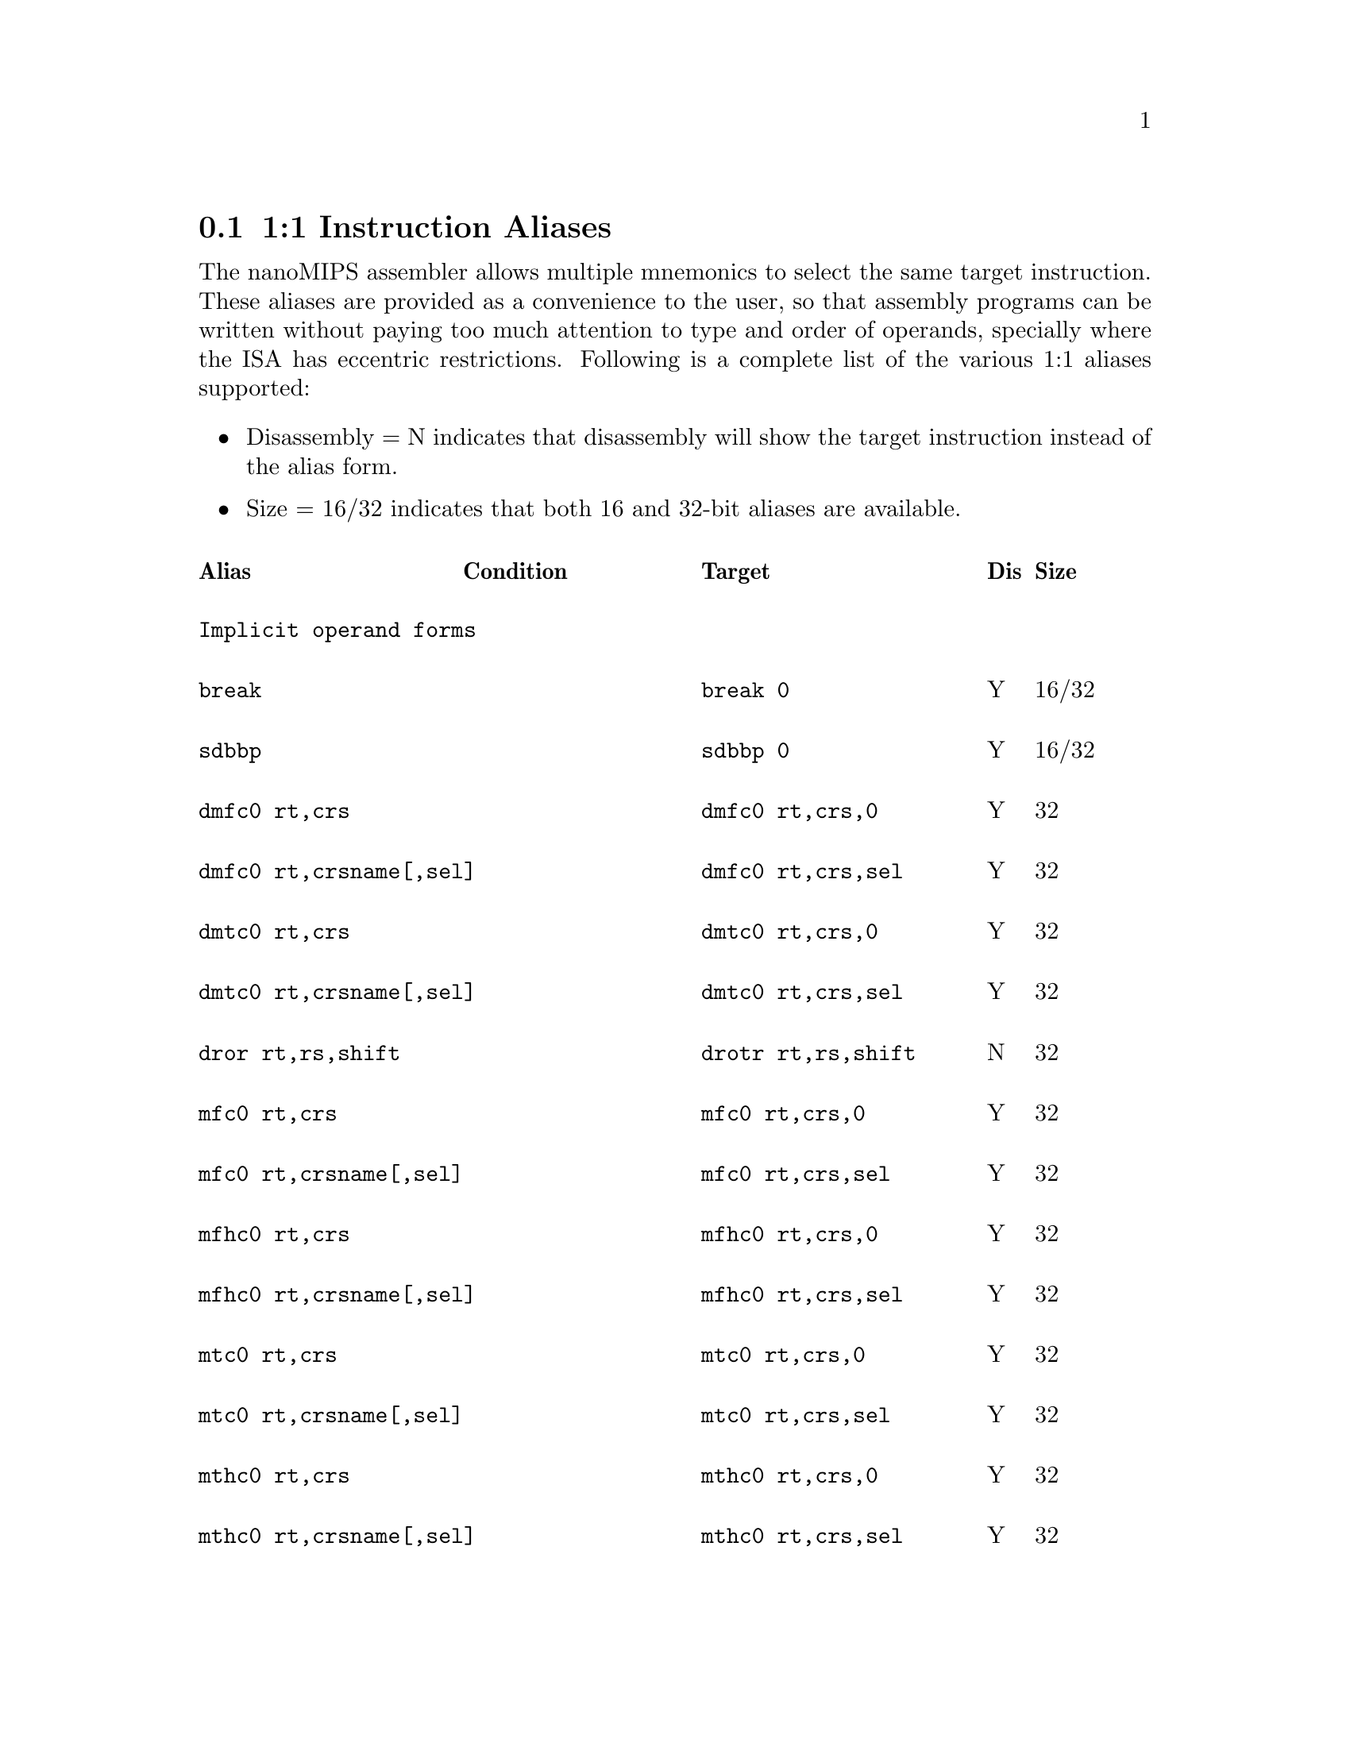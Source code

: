 @c Copyright(C) 2018 Free Software Foundation, Inc.
@c Contributed by MIPS Tech LLC.
@c Written by Faraz Shahbazker <faraz.shahbazker@mips.com>
@c This is part of the GAS manual.
@c For copying conditions, see the file as.texinfo.
@node nanoMIPS Aliases
@section 1:1 Instruction Aliases

The nanoMIPS assembler allows multiple mnemonics to select the same
target instruction.  These aliases are provided as a convenience to the
user, so that assembly programs can be written without paying too much
attention to type and order of operands, specially where the ISA has
eccentric restrictions.  Following is a complete list of the various 1:1
aliases supported:

@itemize
@item Disassembly = N indicates that disassembly will show the target instruction instead of the alias form.
@item Size = 16/32 indicates that both 16 and 32-bit aliases are available.
@end itemize

@multitable  @columnfractions 0.25 0.25 0.3 0.05 0.1
@headitem Alias@tab Condition @tab Target@tab Dis@tab Size
@item @tab @tab @tab @tab 
@item
@verbatim
Implicit operand forms
@end verbatim
@tab  @tab @tab  @tab

@item
@verbatim
break
@end verbatim

@tab @tab @verbatim
break 0
@end verbatim

@tab Y @tab 16/32
@item
@verbatim
sdbbp
@end verbatim

@tab @tab @verbatim
sdbbp 0
@end verbatim

@tab Y @tab 16/32
@item
@verbatim
dmfc0 rt,crs
@end verbatim

@tab @tab @verbatim
dmfc0 rt,crs,0
@end verbatim
@tab Y @tab 32

@item
@verbatim
dmfc0 rt,crsname[,sel]
@end verbatim

@tab @tab @verbatim
dmfc0 rt,crs,sel
@end verbatim
@tab Y @tab 32

@item
@verbatim
dmtc0 rt,crs
@end verbatim

@tab @tab @verbatim
dmtc0 rt,crs,0
@end verbatim

@tab Y @tab 32
@item
@verbatim
dmtc0 rt,crsname[,sel]
@end verbatim

@tab @tab @verbatim
dmtc0 rt,crs,sel
@end verbatim

@tab Y @tab 32
@item
@verbatim
dror rt,rs,shift
@end verbatim

@tab @tab @verbatim
drotr rt,rs,shift
@end verbatim

@tab N @tab 32
@item
@verbatim
mfc0 rt,crs
@end verbatim

@tab @tab @verbatim
mfc0 rt,crs,0
@end verbatim

@tab Y @tab 32
@item
@verbatim
mfc0 rt,crsname[,sel]
@end verbatim

@tab @tab @verbatim
mfc0 rt,crs,sel
@end verbatim

@tab Y @tab 32
@item
@verbatim
mfhc0 rt,crs
@end verbatim

@tab @tab @verbatim
mfhc0 rt,crs,0
@end verbatim

@tab Y @tab 32
@item
@verbatim
mfhc0 rt,crsname[,sel]
@end verbatim

@tab @tab @verbatim
mfhc0 rt,crs,sel
@end verbatim

@tab Y @tab 32
@item
@verbatim
mtc0 rt,crs
@end verbatim

@tab @tab @verbatim
mtc0 rt,crs,0
@end verbatim

@tab Y @tab 32
@item
@verbatim
mtc0 rt,crsname[,sel]
@end verbatim

@tab @tab @verbatim
mtc0 rt,crs,sel
@end verbatim

@tab Y @tab 32
@item
@verbatim
mthc0 rt,crs
@end verbatim

@tab @tab @verbatim
mthc0 rt,crs,0
@end verbatim

@tab Y @tab 32
@item
@verbatim
mthc0 rt,crsname[,sel]
@end verbatim

@tab @tab @verbatim
mthc0 rt,crs,sel
@end verbatim

@tab Y @tab 32
@item
@verbatim
rddsp rt
@end verbatim

@tab @tab @verbatim
rddsp rt,31
@end verbatim

@tab Y @tab 32
@item
@verbatim
rdhwr rt,hrs
@end verbatim

@tab @tab @verbatim
rdhwr rt,hrs,0
@end verbatim

@tab Y @tab 32
@item
@verbatim
tne rt,rs
@end verbatim

@tab  @tab @verbatim
tne rt,rs,0
@end verbatim

@tab Y @tab 32
@item
@verbatim
teq rt,rs
@end verbatim

@tab  @tab @verbatim
teq rt,rs,0
@end verbatim

@tab Y @tab 32
@item
@verbatim
syscall
@end verbatim

@tab @tab @verbatim
syscall 0
@end verbatim

@tab Y @tab 16/32
@item
@verbatim
wait
@end verbatim

@tab @tab @verbatim
wait 0
@end verbatim

@tab Y @tab 32
@item
@verbatim
wrdsp rt
@end verbatim

@tab @tab @verbatim
wrdsp rt,31
@end verbatim

@tab Y @tab 32
@item
@verbatim
yield rs
@end verbatim

@tab @tab @verbatim
yield $zero, rs
@end verbatim

@tab Y @tab 32
@item @tab @tab @tab @tab 
@item
@verbatim
General aliases
@end verbatim

@tab  @tab @tab  @tab 
@item
@verbatim
jrc rs
@end verbatim

@tab @tab @verbatim
jalrc $zero,rs
@end verbatim

@tab Y @tab 32
@item
@verbatim
jalrc $ra,rs
@end verbatim

@tab @tab @verbatim
jalrc rs
@end verbatim

@tab N @tab 16
@item
@verbatim
jalrc rs
@end verbatim

@tab @tab @verbatim
jalrc $ra,rs
@end verbatim

@tab Y @tab 32
@item
@verbatim
li rt,imm
@end verbatim

@tab 0 <= imm < 65535 @tab @verbatim
addiu rt,rt,imm
@end verbatim

@tab Y @tab 32
@item
@verbatim
li rt,imm
@end verbatim

@tab -4095 <= imm <= 0 @tab @verbatim
addiu[neg] rt,rt,imm
@end verbatim

@tab Y @tab 32
@item
@verbatim
li rt,imm
@end verbatim

@tab imm % 4096 == 0 @tab @verbatim
lui rt,(imm >> 12)
@end verbatim

@tab N @tab 32
@item
@verbatim
li rt,0
@end verbatim

@tab  @tab @verbatim
move rt,$zero
@end verbatim

@tab Y @tab 16
@item
@verbatim
addiu rt,rt,imm
@end verbatim

@tab @tab @verbatim
addiu rt,imm
@end verbatim

@tab Y @tab 16
@item
@verbatim
addiu.b rt,gp,ofst
@end verbatim

@tab 0 <= offset < 2^18 @tab @verbatim
addiu[gp.b] rt,gp,ofst
@end verbatim

@tab N @tab 32
@item
@verbatim
addiu.w rt,gp,ofst
@end verbatim

@tab 0 <= offset < 2^21
&& offset % 4 == 0 @tab @verbatim
addiu[gp.w] rt,gp,ofst
@end verbatim

@tab N @tab 32
@item
@verbatim
addiu.b32 rt,$gp,ofst
@end verbatim

@tab @tab @verbatim
addiu[gp48] rt,$gp,ofst
@end verbatim

@tab N @tab 32
@item
@verbatim
align rd,rs,rt,bp
@end verbatim

@tab bp == 0 @tab @verbatim
move rd,rs
@end verbatim

@tab N @tab 16/32
@item
@verbatim
align rd,rs,rt,bp
@end verbatim

@tab bp <> 0 @tab @verbatim
extw rd,rs,rt,(4-bp)<<3
@end verbatim

@tab N @tab 32
@item
@verbatim
and rt,rt,rs
@end verbatim

@tab @tab @verbatim
and rt,rs
@end verbatim

@tab Y @tab 16
@item
@verbatim
and rt,rs,rt
@end verbatim

@tab @tab @verbatim
and rt,rs
@end verbatim

@tab Y @tab 16
@item
@verbatim
beqzc rt,label
@end verbatim

@tab @tab @verbatim
beqc $zero,rt,label
@end verbatim

@tab Y @tab 32
@item
@verbatim
beqc rt,$zero,label
@end verbatim

@tab @tab @verbatim
beqzc rt,label
@end verbatim

@tab Y @tab 16
@item
@verbatim
beqc $zero,rt,label
@end verbatim

@tab @tab @verbatim
beqzc rt,label
@end verbatim

@tab Y @tab 16
@item
@verbatim
beqc rs,rt,label
@end verbatim

@tab rs > rt @*
&& non-NMS @tab @verbatim
beqc rt,rs,label
@end verbatim

@tab N @tab 16
@item
@verbatim
blezc rt,label
@end verbatim

@tab @tab @verbatim
bgec $zero,rt,label
@end verbatim

@tab Y @tab 32
@item
@verbatim
bgezc rt,label
@end verbatim

@tab @tab @verbatim
bgec rt,$zero,label
@end verbatim

@tab Y @tab 32
@item
@verbatim
bgtzc rt,label
@end verbatim

@tab @tab @verbatim
bltc $zero,rt,label
@end verbatim

@tab Y @tab 32
@item
@verbatim
bltzc rt,label
@end verbatim

@tab @tab @verbatim
bltc rt,$zero,label
@end verbatim

@tab Y @tab 32
@item
@verbatim
bnezc rt,label
@end verbatim

@tab @tab @verbatim
bnec $zero,rt,label
@end verbatim

@tab Y @tab 32
@item
@verbatim
bnec rt,$zero,label
@end verbatim

@tab @tab @verbatim
bnezc rt,label
@end verbatim

@tab Y @tab 16
@item
@verbatim
bnec $zero,rt,label
@end verbatim

@tab @tab @verbatim
bnezc rt,label
@end verbatim

@tab Y @tab 16
@item
@verbatim
bnec rs,rt,label
@end verbatim

@tab rs <= rt @*
&& non-NMS @tab @verbatim
bnec rt,rs,label
@end verbatim

@tab N @tab 16
@item
@verbatim
cftc1 rt,crs
@end verbatim

@tab @tab @verbatim
mftr rt,crs,1,3,0
@end verbatim

@tab Y @tab 32
@item
@verbatim
cftc1 rt,crs
@end verbatim

@tab @tab @verbatim
mftr rt,crs,1,3,0
@end verbatim

@tab Y @tab 32
@item
@verbatim
cftc2 rt,crs
@end verbatim

@tab @tab @verbatim
mftr rt,crs,1,5 0
@end verbatim

@tab Y @tab 32
@item
@verbatim
cttc1 rt,crs
@end verbatim

@tab @tab @verbatim
mttr rt,crs,1,3,0
@end verbatim

@tab Y @tab 32
@item
@verbatim
cttc1 rt,crs
@end verbatim

@tab @tab @verbatim
mttr rt,crs,1,3,0
@end verbatim

@tab Y @tab 32
@item
@verbatim
cttc2 rt,crs
@end verbatim

@tab @tab @verbatim
mttr rt,crs,1,5,0
@end verbatim

@tab Y @tab 32
@item
@verbatim
di
@end verbatim

@tab @tab @verbatim
di $zero
@end verbatim

@tab Y @tab 32
@item
@verbatim
dmt
@end verbatim

@tab @tab @verbatim
dmt $zero
@end verbatim

@tab Y @tab 32
@item
@verbatim
dvpe
@end verbatim

@tab @tab @verbatim
dvpe $zero
@end verbatim

@tab Y @tab 32
@item
@verbatim
dvp
@end verbatim

@tab @tab @verbatim
dvp $zero
@end verbatim

@tab Y @tab 32
@item
@verbatim
ei
@end verbatim

@tab @tab @verbatim
ei $zero
@end verbatim

@tab Y @tab 32
@item
@verbatim
emt
@end verbatim

@tab @tab @verbatim
emt $zero
@end verbatim

@tab Y @tab 32
@item
@verbatim
evpe
@end verbatim

@tab @tab @verbatim
evpe $zero
@end verbatim

@tab Y @tab 32
@item
@verbatim
evp
@end verbatim

@tab @tab @verbatim
evp $zero
@end verbatim

@tab Y @tab 32
@item
@verbatim
jrc.hb rs
@end verbatim

@tab @tab @verbatim
jalrc.hb $zero,rs
@end verbatim

@tab N @tab 32
@item
@verbatim
jalrc.hb rs
@end verbatim

@tab @tab @verbatim
jalrc.hb $zero,rs
@end verbatim

@tab N @tab 32
@item
@verbatim
l.d ft,ofst($gp)
@end verbatim

@tab @tab @verbatim
ldc1 ft,ofst($gp)
@end verbatim

@tab N @tab 32
@item
@verbatim
l.d ft,ofst(rs)
@end verbatim

@tab @tab @verbatim
ldc1 ft,ofst(rs)
@end verbatim

@tab N @tab 32
@item
@verbatim
lapc.h rt,label
@end verbatim

@tab  @tab @verbatim
lapc[32] rt,label
@end verbatim

@tab N @tab 32
@item
@verbatim
lapc.b rt,label
@end verbatim

@tab  @tab @verbatim
lapc[48] rt,label
@end verbatim

@tab N @tab 48
@item
@verbatim
ldxc1 rd,rs(rt)
@end verbatim

@tab @tab @verbatim
ldxc1 rd,rs(rt)
@end verbatim

@tab N @tab 32
@item
@verbatim
l.s ft,ofst($gp)
@end verbatim

@tab @tab @verbatim
lwc1 ft,ofst($gp)
@end verbatim

@tab N @tab 32
@item
@verbatim
l.s ft,ofst(rs)
@end verbatim

@tab @tab @verbatim
lwc1 ft,ofst(rs)
@end verbatim

@tab N @tab 32
@item
@verbatim
lwxc1 fd,rs(rt)
@end verbatim

@tab @tab @verbatim
lwc1x fd,rs(rt)
@end verbatim

@tab N @tab 32
@item
@verbatim
mftc0 rt,crs
@end verbatim

@tab @tab @verbatim
mftr rt,crs,0,0,0
@end verbatim

@tab Y @tab 32
@item
@verbatim
mftc0 rt,crs,sel
@end verbatim

@tab @tab @verbatim
mftr rt,crs,0,sel,0
@end verbatim

@tab Y @tab 32
@item
@verbatim
mftc0 rt,crsname[,sel]
@end verbatim

@tab @tab @verbatim
mftr rt,crs,0,sel,0
@end verbatim

@tab Y @tab 32
@item
@verbatim
mfthc0 rt,crs
@end verbatim

@tab @tab @verbatim
mftr rt,crs,0,0,1
@end verbatim

@tab Y @tab 32
@item
@verbatim
mfthc0 rt,crs,sel
@end verbatim

@tab @tab @verbatim
mftr rt,crs,0,sel,1
@end verbatim

@tab Y @tab 32
@item
@verbatim
mfthc0 rt,crsname[,sel]
@end verbatim

@tab @tab @verbatim
mftr rt,crs,0,sel,1
@end verbatim

@tab Y @tab 32
@item
@verbatim
mftc1 rt,crs
@end verbatim

@tab @tab @verbatim
mftr rt,crs,1,2,0
@end verbatim

@tab Y @tab 32
@item
@verbatim
mftc2 rt,crs
@end verbatim

@tab @tab @verbatim
mftr rt,crs,1,4,0
@end verbatim

@tab Y @tab 32
@item
@verbatim
mftdsp rt
@end verbatim

@tab @tab @verbatim
mftr rt,$16,1,1,0
@end verbatim

@tab Y @tab 32
@item
@verbatim
mftgpr rt,rs
@end verbatim

@tab @tab @verbatim
mftr rt,rs,1,0,0
@end verbatim

@tab Y @tab 32
@item
@verbatim
mfthc1 rt,crs
@end verbatim

@tab @tab @verbatim
mftr rt,crs,1,2,1
@end verbatim

@tab Y @tab 32
@item
@verbatim
mfthc2 rt,crs
@end verbatim

@tab @tab @verbatim
mftr rt,crs,1,4,1
@end verbatim

@tab Y @tab 32
@item
@verbatim
mfthi rt
@end verbatim

@tab @tab @verbatim
mftr rt,$1,1,1,0
@end verbatim

@tab Y @tab 32
@item
@verbatim
mfthi rt,acc
@end verbatim

@tab @tab @verbatim
rs = (acc * 4) + 1
mftr rt,rs,1,1,0
@end verbatim

@tab Y @tab 32
@item
@verbatim
mftlo rt
@end verbatim

@tab @tab @verbatim
mftr rt,$0,1,1,0
@end verbatim

@tab Y @tab 32
@item
@verbatim
mftlo rt,acc
@end verbatim

@tab @tab @verbatim
rs = (acc * 4)
mftr rt,rs,1,1,0
@end verbatim

@tab Y @tab 32
@item
@verbatim
move rd,rs
@end verbatim

@tab @tab @verbatim
or rd,rs,$zero
@end verbatim

@tab Y @tab 32
@item
@verbatim
move rd,rs
@end verbatim

@tab  @tab @verbatim
addu rd,rs,$zero
@end verbatim

@tab Y @tab 32
@item
@verbatim
mttc0 rt,crs
@end verbatim

@tab @tab @verbatim
mttr rt,crs,0,0,0
@end verbatim

@tab Y @tab 32
@item
@verbatim
mttc0 rt,crs,sel
@end verbatim

@tab @tab @verbatim
mttr rt,crs,0,sel,0
@end verbatim

@tab Y @tab 32
@item
@verbatim
mttc0 rt,crsname[,sel]
@end verbatim

@tab @tab @verbatim
mttr rt,crs,0,sel,0
@end verbatim

@tab Y @tab 32
@item
@verbatim
mtthc0 rt,crs
@end verbatim

@tab @tab @verbatim
mttr rt,crs,0,0,1
@end verbatim

@tab Y @tab 32
@item
@verbatim
mtthc0 rt,crs,sel
@end verbatim

@tab @tab @verbatim
mttr rt,crs,0,sel,1
@end verbatim

@tab Y @tab 32
@item
@verbatim
mtthc0 rt,crsname[,sel]
@end verbatim

@tab @tab @verbatim
mttr rt,crs,0,sel,1
@end verbatim

@tab Y @tab 32
@item
@verbatim
mttc1 rt,crs
@end verbatim

@tab @tab @verbatim
mttr rt,crs,1,2,0
@end verbatim

@tab Y @tab 32
@item
@verbatim
mttc2 rt,crs
@end verbatim

@tab @tab @verbatim
mttr rt,crs,1,4,0
@end verbatim

@tab Y @tab 32
@item
@verbatim
mttdsp rt
@end verbatim

@tab @tab @verbatim
mttr rt,$16,1,1,0
@end verbatim

@tab Y @tab 32
@item
@verbatim
mttgpr rt,rs
@end verbatim

@tab @tab @verbatim
mttr rt,rs,1,0,0
@end verbatim

@tab Y @tab 32
@item
@verbatim
mtthc1 rt,crs
@end verbatim

@tab @tab @verbatim
mttr rt,crs,1,2,1
@end verbatim

@tab Y @tab 32
@item
@verbatim
mtthc2 rt,crs
@end verbatim

@tab @tab @verbatim
mttr rt,crs,1,4,1
@end verbatim

@tab Y @tab 32
@item
@verbatim
mtthi rt
@end verbatim

@tab @tab @verbatim
mttr rt,$1,1,1,0
@end verbatim

@tab Y @tab 32
@item
@verbatim
mtthi rt,acc
@end verbatim

@tab @tab @verbatim
rs = (acc * 4) + 1
mttr rt,rs,1,1,0
@end verbatim

@tab Y @tab 32
@item
@verbatim
mttlo rt
@end verbatim

@tab @tab @verbatim
mttr rt,$0,1,1,0
@end verbatim

@tab Y @tab 32
@item
@verbatim
mttlo rt,acc
@end verbatim

@tab @tab @verbatim
rs = (acc * 4)
mttr rt,rs,1,1,0
@end verbatim

@tab Y @tab 32
@item
@verbatim
neg rd,rs
@end verbatim

@tab non-NMS @tab @verbatim
sub rd,$zero,rs
@end verbatim

@tab Y @tab 32
@item
@verbatim
negu rd,rs
@end verbatim

@tab @tab @verbatim
subu rd,$zero,rs
@end verbatim

@tab Y @tab 32
@item
@verbatim
not rd,rs
@end verbatim

@tab @tab @verbatim
nor rd,rs,$zero
@end verbatim

@tab Y @tab 32
@item
@verbatim
or rt,rt,rs
@end verbatim

@tab @tab @verbatim
or rt,rs
@end verbatim

@tab Y @tab 16
@item
@verbatim
or rt,rs,rt
@end verbatim

@tab @tab @verbatim
or rt,rs
@end verbatim

@tab Y @tab 16
@item
@verbatim
rem rd,rs,rt
@end verbatim

@tab @tab @verbatim
mod rd,rs,rt
@end verbatim

@tab N @tab 32
@item
@verbatim
jraddiusp imm
@end verbatim

@tab 0 <= imm < 4096
&& (imm%16 == 0) @tab @verbatim
restore.jrc imm
@end verbatim

@tab N @tab 16/32
@item
@verbatim
rotr rd,rs,rt
@end verbatim

@tab @tab @verbatim
rotrv rd,rs,rt
@end verbatim

@tab Y @tab 32
@item
@verbatim
ror rd,rs,shift
@end verbatim

@tab @tab @verbatim
rotr rd,rs,shift
@end verbatim

@tab N @tab 32
@item
@verbatim
ror rd,rs,rt
@end verbatim

@tab @tab @verbatim
rotrv rd,rs,rt
@end verbatim

@tab Y @tab 32
@item
@verbatim
rorv rd,rs,shift
@end verbatim

@tab @tab @verbatim
rotr rd,rs,shift
@end verbatim

@tab N @tab 32
@item
@verbatim
rorv rd,rs,rt
@end verbatim

@tab @tab @verbatim
rotrv rd,rs,rt
@end verbatim

@tab Y @tab 32
@item
@verbatim
s.d ft,ofst($gp)
@end verbatim

@tab @tab @verbatim
sdc1 ft,ofst($gp)
@end verbatim

@tab N @tab 32
@item
@verbatim
s.d ft,ofst(rs)
@end verbatim

@tab @tab @verbatim
sdc1 ft,ofst(rs)
@end verbatim

@tab N @tab 32
@item
@verbatim
sdxc1 fs,rs(rt)
@end verbatim

@tab @tab @verbatim
sdc1x fs,rs(rt)
@end verbatim

@tab N @tab 32
@item
@verbatim
sll rd,rs,rt
@end verbatim

@tab @tab @verbatim
sllv rd,rs,rt
@end verbatim

@tab Y @tab 32
@item
@verbatim
sra rd,rs,rt
@end verbatim

@tab @tab @verbatim
srav rd,rs,rt
@end verbatim

@tab Y @tab 32
@item
@verbatim
srl rd,rs,rt
@end verbatim

@tab @tab @verbatim
srlv rd,rs,rt
@end verbatim

@tab Y @tab 32
@item
@verbatim
s.s ft,ofst($gp)
@end verbatim

@tab @tab @verbatim
swc1 ft,ofst($gp)
@end verbatim

@tab N @tab 32
@item
@verbatim
s.s ft,ofst(rs)
@end verbatim

@tab @tab @verbatim
swc1 ft,ofst(rs)
@end verbatim

@tab N @tab 32
@item
@verbatim
swxc1 fs,rs(rt)
@end verbatim

@tab @tab @verbatim
swc1x fs,rs(rt)
@end verbatim

@tab N @tab 32
@item
@verbatim
sync_wmb
@end verbatim

@tab @tab @verbatim
sync 4
@end verbatim

@tab Y @tab 32
@item
@verbatim
sync_mb
@end verbatim

@tab @tab @verbatim
sync 16
@end verbatim

@tab Y @tab 32
@item
@verbatim
sync_acquire
@end verbatim

@tab @tab @verbatim
sync 17
@end verbatim

@tab Y @tab 32
@item
@verbatim
sync_release
@end verbatim

@tab @tab @verbatim
sync 18
@end verbatim

@tab Y @tab 32
@item
@verbatim
sync_rmb
@end verbatim

@tab @tab @verbatim
sync 19
@end verbatim

@tab Y @tab 32
@item
@verbatim
sync_ginv
@end verbatim

@tab @tab @verbatim
sync 20
@end verbatim

@tab Y @tab 32
@item
@verbatim
xor rt,rt,rs
@end verbatim

@tab @tab @verbatim
xor rt,rs
@end verbatim

@tab Y @tab 16
@item
@verbatim
xor rt,rs,rt
@end verbatim

@tab @tab @verbatim
xor rt,rs
@end verbatim

@tab Y @tab 16
@item
@verbatim
andi rt,rs,imm
@end verbatim

@tab imm = 2x -1,where 12 < x <= 32 @tab @verbatim
ext rt,rs,0,x
@end verbatim

@tab N @tab 32
@item
@verbatim
nop
@end verbatim

@tab @tab @verbatim
sll $zero,rs,0
@end verbatim

@tab Y @tab 32
@item
@verbatim
ualw rt,ofst(rs)
@end verbatim

@tab non-NMS @tab @verbatim
ualwm rt,ofst(rs),1
@end verbatim

@tab Y @tab 32
@item
@verbatim
uald rt,ofst(rs)
@end verbatim

@tab non-NMS @tab @verbatim
ualdm rt,ofst(rs),1
@end verbatim

@tab Y @tab 32
@item @tab @tab @tab @tab 
@item
@verbatim
Convert-to-compact branch aliases
@end verbatim

@tab  @tab @tab  @tab 
@item
@verbatim
jr rs
@end verbatim

@tab @tab @verbatim
jrc rs
@end verbatim

@tab N @tab 16
@item
@verbatim
jr rs
@end verbatim

@tab @tab @verbatim
jalrc $zero,rs
@end verbatim

@tab N @tab 32
@item
@verbatim
jalr rd,rs
@end verbatim

@tab @tab @verbatim
jalrc rd,rs
@end verbatim

@tab N @tab 16/32
@item
@verbatim
jalr rs
@end verbatim

@tab @tab @verbatim
jalrc $ra,rs
@end verbatim

@tab N @tab 16/32
@item
@verbatim
bal label
@end verbatim

@tab @tab @verbatim
balc label
@end verbatim

@tab N @tab 16/32
@item
@verbatim
b label
@end verbatim

@tab @tab @verbatim
bc label
@end verbatim

@tab N @tab 16/32
@item
@verbatim
bc1eqz ft,label
@end verbatim

@tab @tab @verbatim
bc1eqzc ft,label
@end verbatim

@tab N @tab 32
@item
@verbatim
bc1nez ft,label
@end verbatim

@tab @tab @verbatim
bc1nezc ft,label
@end verbatim

@tab N @tab 32
@item
@verbatim
bc2eqz ft,label
@end verbatim

@tab @tab @verbatim
bc2eqzc ft,label
@end verbatim

@tab N @tab 32
@item
@verbatim
bc2nez rt,label
@end verbatim

@tab @tab @verbatim
bc2nezc rt,label
@end verbatim

@tab N @tab 32
@item
@verbatim
beqz rt,label
@end verbatim

@tab @tab @verbatim
beqc $zero,rt,label
@end verbatim

@tab N @tab 32
@item
@verbatim
beqz $zero,rt,label
@end verbatim

@tab @tab @verbatim
beqzc rt,label
@end verbatim

@tab N @tab 16
@item
@verbatim
beqz rt,$zero,label
@end verbatim

@tab @tab @verbatim
beqzc rt,label
@end verbatim

@tab N @tab 16
@item
@verbatim
beq rs,rt,label
@end verbatim

@tab rs < rt @*
&& non-NMS @tab @verbatim
beqc rs,rt,label
@end verbatim

@tab N @tab 16
@item
@verbatim
beq rs,rt,label
@end verbatim

@tab rs > rt @*
&& non-NMS @tab @verbatim
beqc rt,rs,label
@end verbatim

@tab N @tab 16
@item
@verbatim
beq rs,rt,label
@end verbatim

@tab @tab @verbatim
beqc rt,rs,label
@end verbatim

@tab N @tab 32
@item
@verbatim
blez rt,label
@end verbatim

@tab @tab @verbatim
bgec $zero,rt,label
@end verbatim

@tab N @tab 32
@item
@verbatim
bgez rt,label
@end verbatim

@tab @tab @verbatim
bgec rt,$zero,label
@end verbatim

@tab N @tab 32
@item
@verbatim
bge rs,rt,label
@end verbatim

@tab @tab @verbatim
bgec rs,rt,label
@end verbatim

@tab N @tab 32
@item
@verbatim
bgeu rs,rt,label
@end verbatim

@tab @tab @verbatim
bgeuc rs,rt,label
@end verbatim

@tab N @tab 32
@item
@verbatim
bgtz rt,label
@end verbatim

@tab @tab @verbatim
bltc $zero,rt,label
@end verbatim

@tab N @tab 32
@item
@verbatim
bltz rt,label
@end verbatim

@tab @tab @verbatim
bltc rt,$zero,label
@end verbatim

@tab N @tab 32
@item
@verbatim
blt rs,rt,label
@end verbatim

@tab @tab @verbatim
bltc rs,rt,label
@end verbatim

@tab N @tab 32
@item
@verbatim
bltu rs,rt,label
@end verbatim

@tab @tab @verbatim
bltuc rs,rt,label
@end verbatim

@tab N @tab 32
@item
@verbatim
bnez rt,label
@end verbatim

@tab @tab @verbatim
bnec $zero,rt,label
@end verbatim

@tab N @tab 16/32
@item
@verbatim
bne rs,rt,label
@end verbatim

@tab rs >= rt @*
&& non-NMS @tab @verbatim
bnec rs,rt,label
@end verbatim

@tab N @tab 16
@item
@verbatim
bne rs,rt,label
@end verbatim

@tab rs <= rt @*
&& non-NMS @tab @verbatim
bnec rt,rs,label
@end verbatim

@tab N @tab 16
@item
@verbatim
bne rs,rt,label
@end verbatim

@tab @tab @verbatim
bnec rs,rt,label
@end verbatim

@tab N @tab 32
@item
@verbatim
bposge32 imm
@end verbatim

@tab @tab @verbatim
bposge32c imm
@end verbatim

@tab N @tab 32
@item
@verbatim
j label
@end verbatim

@tab @tab @verbatim
bc label
@end verbatim

@tab N @tab 32
@item
@verbatim
jr.hb rs
@end verbatim

@tab @tab @verbatim
jalrc.hb $zero,rs
@end verbatim

@tab N @tab 32
@item
@verbatim
jalr.hb rs
@end verbatim

@tab @tab @verbatim
jalrc.hb $zero,rs
@end verbatim

@tab N @tab 32
@item
@verbatim
jalr.hb rd,rs
@end verbatim

@tab @tab @verbatim
jalrc.hb rd,rs
@end verbatim

@tab N @tab 32
@item
@verbatim
jal rd,rs
@end verbatim

@tab @tab @verbatim
jalrc rd,rs
@end verbatim

@tab N @tab 16/32
@item
@verbatim
jal rs
@end verbatim

@tab @tab @verbatim
jalrc $ra,rs
@end verbatim

@tab N @tab 16/32
@item
@verbatim
jal label
@end verbatim

@tab @tab @verbatim
balc label
@end verbatim

@tab N @tab 32
@item
@verbatim
move.bal rt,rt,label
@end verbatim

@tab @tab @verbatim
move.balc rd,rt,label
@end verbatim

@tab N @tab 32

@end multitable
